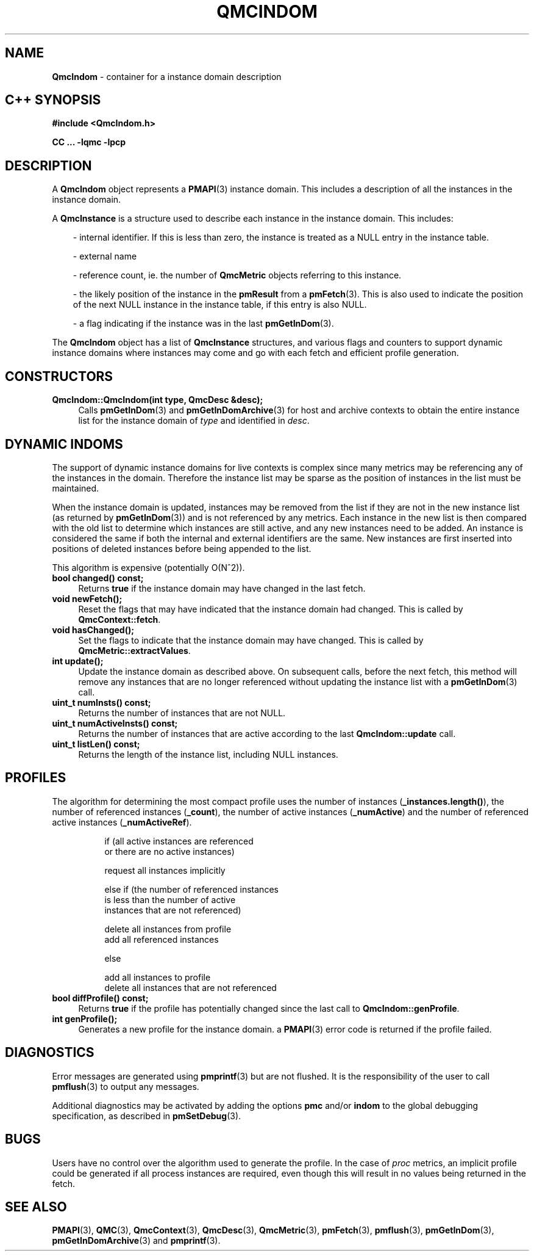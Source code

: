 '\"macro stdmacro
.\" Copyright (c) 2005 Silicon Graphics, Inc.  All Rights Reserved.
.\"
.\" This program is free software; you can redistribute it and/or modify it
.\" under the terms of the GNU General Public License as published by the
.\" Free Software Foundation; either version 2 of the License, or (at your
.\" option) any later version.
.\"
.\" This program is distributed in the hope that it will be useful, but
.\" WITHOUT ANY WARRANTY; without even the implied warranty of MERCHANTABILITY
.\" or FITNESS FOR A PARTICULAR PURPOSE.  See the GNU General Public License
.\" for more details.
.\"
.TH QMCINDOM 3 "SGI" "Performance Co-Pilot"
.SH NAME
\f3QmcIndom\f1 \- container for a instance domain description
.SH "C++ SYNOPSIS"
.ft 3
#include <QmcIndom.h>
.sp
CC ... \-lqmc \-lpcp
.ft 1
.SH DESCRIPTION
A
.B QmcIndom
object represents a
.BR PMAPI (3)
instance domain.  This includes a description of all the instances
in the instance domain.
.PP
A
.B QmcInstance
is a structure used to describe each instance in the instance domain.  This
includes:
.PP
.in 1.0i
- internal identifier. If this is less than zero, the instance is treated as a
NULL entry in the instance table.

- external name

- reference count, ie. the number of
.B QmcMetric
objects referring to this instance.

- the likely position of the instance in the
.B pmResult
from a
.BR pmFetch (3).
This is also used to indicate the position of the next NULL instance
in the instance table, if this entry is also NULL.

- a flag indicating if the instance was in the last
.BR pmGetInDom (3).
.in
.PP
The
.B QmcIndom
object has a list of
.B QmcInstance
structures, and various flags and counters to support dynamic instance domains
where instances may come and go with each fetch and efficient profile
generation.
.in
.SH CONSTRUCTORS
.TP 4
.B "QmcIndom::QmcIndom(int type, QmcDesc &desc);"
Calls
.BR pmGetInDom (3)
and
.BR pmGetInDomArchive (3)
for host and archive contexts to obtain the entire instance list for the
instance domain of
.I type
and identified in
.IR desc .
.SH "DYNAMIC INDOMS"
The support of dynamic instance domains for live contexts is complex since many
metrics may be referencing any of the instances in the domain.  Therefore the
instance list may be sparse as the position of instances in the list must be maintained.
.PP
When the instance domain is updated, instances may be removed from the list if
they are not in the new instance list (as returned by
.BR pmGetInDom (3))
and is not referenced by any metrics. Each instance in the new list is then
compared with the old list to determine which instances are still active, and
any new instances need to be added.  An instance is considered the same if both
the internal and external identifiers are the same.  New instances are first
inserted into positions of deleted instances before being appended to the list.
.PP
This algorithm is expensive (potentially O(N^2)).
.TP 4
.B "bool changed() const;"
Returns
.B true
if the instance domain may have changed in the last fetch.
.TP
.B "void newFetch();"
Reset the flags that may have indicated that the instance domain had changed.
This is called by
.BR QmcContext::fetch .
.TP
.B "void hasChanged();"
Set the flags to indicate that the instance domain may have changed.  This is
called by
.BR QmcMetric::extractValues .
.TP
.B "int update();"
Update the instance domain as described above. On subsequent calls, before the
next fetch, this method will remove any instances that are no longer referenced
without updating the instance list with a
.BR pmGetInDom (3)
call.
.TP
.B "uint_t numInsts() const;"
Returns the number of instances that are not NULL.
.TP
.B "uint_t numActiveInsts() const;"
Returns the number of instances that are active according to the last
.B QmcIndom::update
call.
.TP
.B "uint_t listLen() const;"
Returns the length of the instance list, including NULL instances.
.SH "PROFILES"
The algorithm for determining the most compact profile uses the number of
instances
.RB ( _instances.length() ),
the number of referenced instances
.RB ( _count ),
the number of active instances
.RB ( _numActive )
and the number of referenced active instances
.RB ( _numActiveRef ).
.PP
.in 1.5i
.ft CW
.nf
if (all active instances are referenced
    or there are no active instances)

        request all instances implicitly

else if (the number of referenced instances
         is less than the number of active
         instances that are not referenced)

        delete all instances from profile
        add all referenced instances

else

        add all instances to profile
        delete all instances that are not referenced
.fi
.ft R
.in
.TP 4
.B "bool diffProfile() const;"
Returns
.B true
if the profile has potentially changed since the last call to
.BR QmcIndom::genProfile .
.TP
.B "int genProfile();"
Generates a new profile for the instance domain. a
.BR PMAPI (3)
error code is returned if the profile failed.
.SH DIAGNOSTICS
Error messages are generated using
.BR pmprintf (3)
but are not flushed. It is the responsibility of the user to call
.BR pmflush (3)
to output any messages.
.PP
Additional diagnostics may be activated by adding the options
.B pmc
and/or
.B indom
to the global debugging specification, as described in
.BR pmSetDebug (3).
.SH BUGS
Users have no control over the algorithm used to generate the profile. In
the case of
.I proc
metrics, an implicit profile could be generated if all process instances are
required, even though this will result in no values being returned in the
fetch.
.SH SEE ALSO
.BR PMAPI (3),
.BR QMC (3),
.BR QmcContext (3),
.BR QmcDesc (3),
.BR QmcMetric (3),
.BR pmFetch (3),
.BR pmflush (3),
.BR pmGetInDom (3),
.BR pmGetInDomArchive (3)
and
.BR pmprintf (3).
